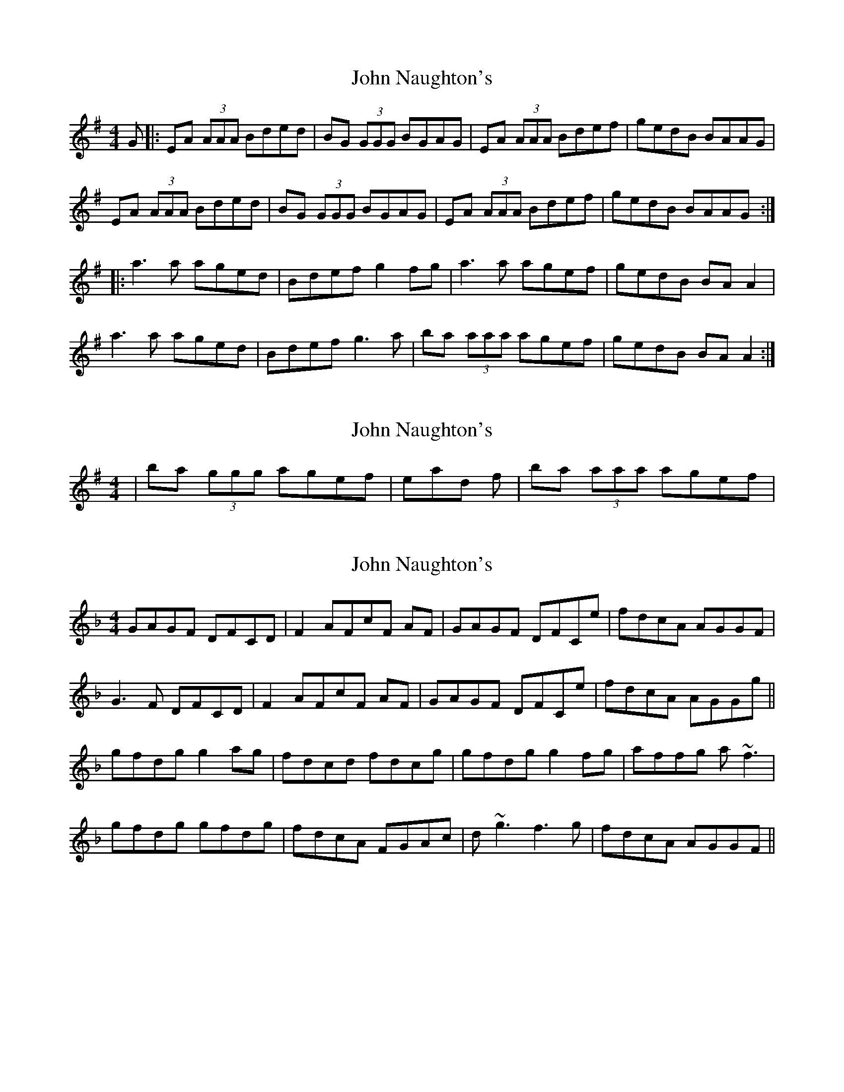 X: 1
T: John Naughton's
Z: geoffwright
S: https://thesession.org/tunes/2212#setting2212
R: reel
M: 4/4
L: 1/8
K: Gmaj
G|:EA (3AAA Bded|BG (3GGG BGAG|EA (3AAA Bdef|gedB BAAG|
EA (3AAA Bded|BG (3GGG BGAG|EA (3AAA Bdef|gedB BAAG:|
|:a3 a aged|Bdef g2 fg|a3 a agef|gedB BA A2|
a3 a aged|Bdef g3 a|ba (3aaa agef|gedB BA A2:|
X: 2
T: John Naughton's
Z: gian marco
S: https://thesession.org/tunes/2212#setting15578
R: reel
M: 4/4
L: 1/8
K: Gmaj
|ba (3ggg agef| instead of |ba (3aaa agef|
X: 3
T: John Naughton's
Z: Ger the Rigger
S: https://thesession.org/tunes/2212#setting15579
R: reel
M: 4/4
L: 1/8
K: Fmaj
GAGF DFCD|F2 AFcF AF|GAGF DFCe|fdcA AGGF|G3 F DFCD|F2 AFcF AF|GAGF DFCe|fdcA AGGg||gfdg g2ag|fdcd fdcg|gfdg g2fg|affg a ~f3|gfdg gfdg|fdcA FGAc|d ~g3 f3g|fdcA AGGF||
